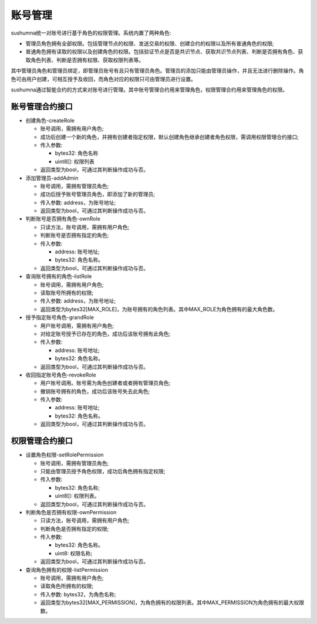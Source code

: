 账号管理
===============

sushumna统一对账号进行基于角色的权限管理。系统内置了两种角色:

* 管理员角色拥有全部权限。包括管理节点的权限、发送交易的权限、创建合约的权限以及所有普通角色的权限;
* 普通角色拥有读取的权限以及创建角色的权限。包括验证节点是否是共识节点、获取共识节点列表、判断是否拥有角色、获取角色列表、判断是否拥有权限、获取权限列表等。

其中管理员角色和管理员绑定，即管理员账号有且只有管理员角色。管理员的添加只能由管理员操作，并且无法进行删除操作。角色可由用户创建，可相互授予及收回，而角色对应的权限只可由管理员进行设置。

sushumna通过智能合约的方式来对账号进行管理。其中账号管理合约用来管理角色，权限管理合约用来管理角色的权限。

================
账号管理合约接口
================

- 创建角色-createRole 
  
  * 账号调用，需拥有用户角色;
  * 成功后创建一个新的角色，并拥有创建者指定权限，默认创建角色继承创建者角色权限，需调用权限管理合约接口;
  * 传入参数:

    - bytes32: 角色名称
    - uint8[]: 权限列表

  * 返回类型为bool，可通过其判断操作成功与否。

- 添加管理员-addAdmin

  * 账号调用，需拥有管理员角色;
  * 成功后授予账号管理员角色，即添加了新的管理员;
  * 传入参数: address，为账号地址;
  * 返回类型为bool，可通过其判断操作成功与否。

- 判断账号是否拥有角色-ownRole

  * 只读方法，账号调用，需拥有用户角色;
  * 判断账号是否拥有指定的角色;
  * 传入参数:

    - address: 账号地址;
    - bytes32: 角色名称。

  * 返回类型为bool，可通过其判断操作成功与否。
  
- 查询账号拥有的角色-listRole

  * 账号调用，需拥有用户角色;
  * 读取账号所拥有的权限;
  * 传入参数: address，为账号地址;
  * 返回类型为bytes32[MAX_ROLE]，为账号拥有的角色列表。其中MAX_ROLE为角色拥有的最大角色数。

- 授予指定账号角色-grandRole

  * 用户账号调用，需拥有用户角色;
  * 对给定账号授予已存在的角色，成功后该账号拥有此角色;
  * 传入参数:

    - address: 账号地址;
    - bytes32: 角色名称。

  * 返回类型为bool，可通过其判断操作成功与否。

- 收回指定账号角色-revokeRole

  * 用户账号调用。账号需为角色创建者或者拥有管理员角色;
  * 撤销账号拥有的角色，成功后该账号失去此角色;
  * 传入参数:

    - address: 账号地址;
    - bytes32: 角色名称。

  * 返回类型为bool，可通过其判断操作成功与否。

================
权限管理合约接口
================

- 设置角色权限-setRolePermission 

  * 账号调用，需拥有管理员角色;
  * 只能由管理员授予角色权限，成功后角色拥有指定权限;
  * 传入参数: 

    - bytes32: 角色名称;
    - uint8[]: 权限列表。

  * 返回类型为bool，可通过其判断操作成功与否。

- 判断角色是否拥有权限-ownPermission

  * 只读方法，账号调用，需拥有用户角色;
  * 判断角色是否拥有指定的权限;
  * 传入参数:

    - bytes32: 角色名称。
    - uint8: 权限名称;

  * 返回类型为bool，可通过其判断操作成功与否。
  
- 查询角色拥有的权限-listPermission

  * 账号调用，需拥有用户角色;
  * 读取角色所拥有的权限;
  * 传入参数: bytes32，为角色名称;
  * 返回类型为bytes32[MAX_PERMISSION]，为角色拥有的权限列表。其中MAX_PERMISSION为角色拥有的最大权限数。

